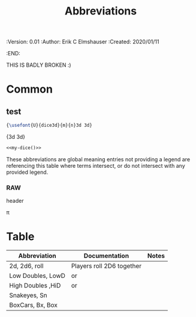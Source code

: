 #+TITLE: Abbreviations
#+PROPERTIES:
 :Version: 0.01
 :Author: Erik C Elmshauser
 :Created: 2020/01/11
 :END:

THIS IS BADLY BROKEN :)

* Common


# *** comment this works

#+latex_header: \usepackage{pifont}
#+latex_header: \DeclareFontFamily{U}{dice3d}{}
#+latex_header: \DeclareFontShape{U}{dice3d}{m}{n}{<-> s*[4] dice3d}{}

# #+latex: {\usefont{U}{dice3d}{m}{n}3d 3d}


** COMMENT setup
#+begin_src emacs-lisp :results silent
  (setq org-babel-latex-htlatex "htlatex")
  (defmacro by-backend (&rest body)
    `(case (if (boundp 'backend) (org-export-backend-name backend) nil) ,@body))
#+end_src

** test

#+name: my-dice
#+header: :file (by-backend (html "die.svg") (t 'nil))
#+header: :imagemagick
#+header: :results (by-backend (pdf "latex") (t "raw"))
#+begin_src latex
{\usefont{U}{dice3d}{m}{n}3d 3d}
#+end_src

#+RESULTS: my-dice
{\usefont{U}{dice3d}{m}{n}3d 3d}

#+begin_src latex :noweb yes
<<my-dice()>>
#+end_src

#+RESULTS:
#+begin_export latex
{\usefont{U}{dice3d}{m}{n}3d 3d}
#+end_export

# #+latex:

# #+latex: {\usefont{U}{dice3d}{m}{n}3d 3d}

# *** comment this doesn't

# #+latex_header: \usepackage{threedice}

# \die{face-6}

These abbreviations are global meaning entries not providing a legend
are referencing this table where terms intersect, or do not intersect
with any provided legend.

# #+latex_header: \usepackage{pifont}\DeclareFontFamily{U}{⟨name⟩}{}\DeclareFontShape{U}{⟨name⟩}{m}{n}{<->⟨font⟩}{}

*** RAW \Pisymbol{hands}{65}

header

# #+latex: \Pisymbol{hands}{65}

\pi

* Table

| Abbreviation      | Documentation                                                                              | Notes |
|-------------------+--------------------------------------------------------------------------------------------+-------|
| 2d, 2d6, roll     | Players roll 2D6 together                                                                  |       |
| Low Doubles, LowD | \Pisymbol{dice3d}{49} \Pisymbol{dice3d}{49} or \Pisymbol{dice3d}{50} \Pisymbol{dice3d}{50} |       |
| High Doubles ,HiD | \Pisymbol{dice3d}{53} \Pisymbol{dice3d}{53} or \Pisymbol{dice3d}{54} \Pisymbol{dice3d}{54} |       |
| Snakeyes, Sn      | \Pisymbol{dice3d}{49} \Pisymbol{dice3d}{49}                                                |       |
| BoxCars, Bx, Box  | \Pisymbol{dice3d}{54} \Pisymbol{dice3d}{54}                                                |       |

# \Pisymbol{dice3d}{105}
# http://tug.ctan.org/info/symbols/comprehensive/symbols-letter.pdf

* COMMENT org-mode configuration

# Local Variables:
# org-latex-inputenc-alist: (("utf8" . "utf8x"))
# eval: (setq org-latex-default-packages-alist (cons '("mathletters" "ucs" nil) org-latex-default-packages-alist))
# End:
